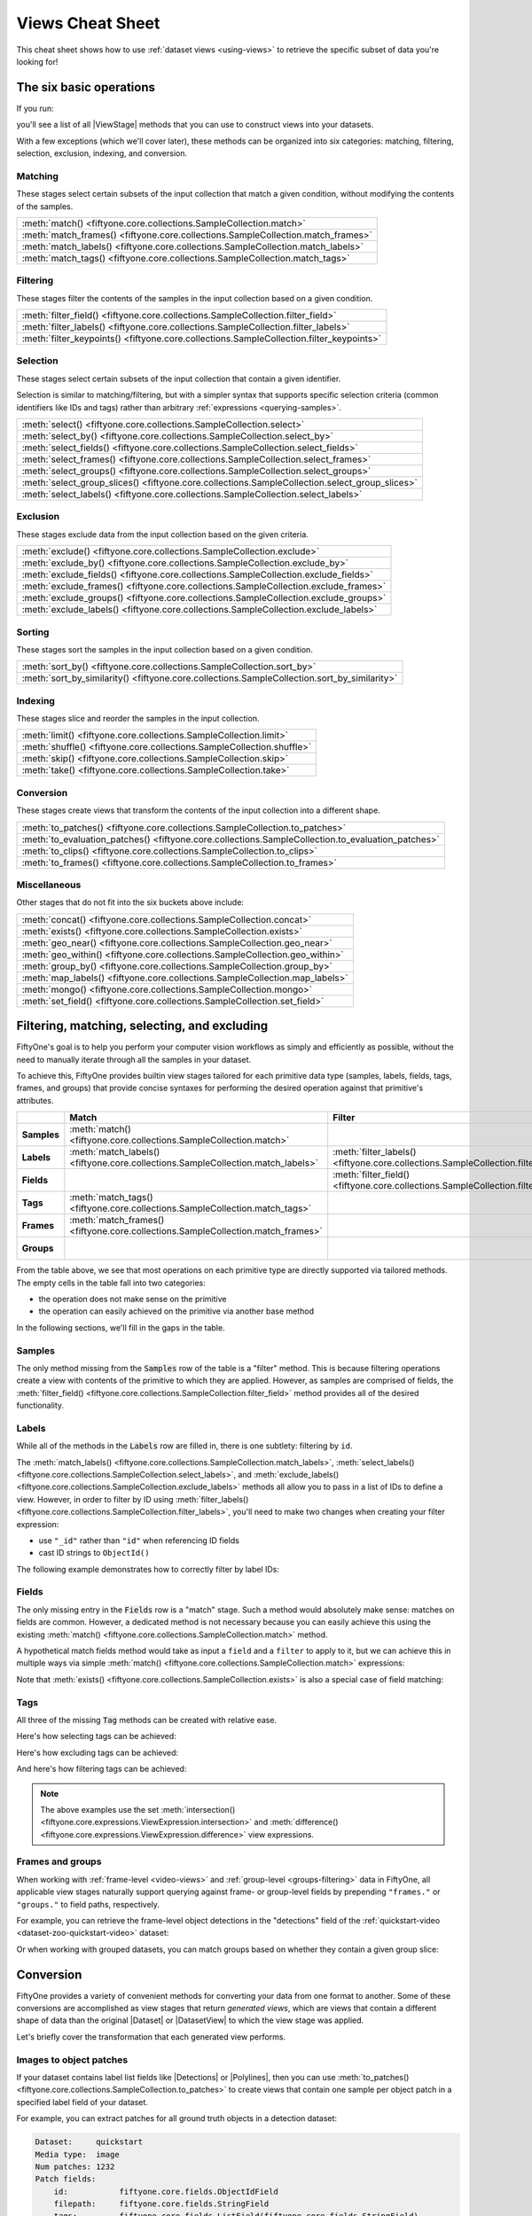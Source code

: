 .. _views-cheat-sheet:

Views Cheat Sheet
=================

.. default-role:: code

This cheat sheet shows how to use :ref:`dataset views <using-views>` to
retrieve the specific subset of data you're looking for!

The six basic operations
________________________

If you run:

.. code-block:: python
    :linenos:

    import fiftyone as fo

    dataset = fo.Dataset()
    print(dataset.list_view_stages())

you'll see a list of all |ViewStage| methods that you can use to construct
views into your datasets.

With a few exceptions (which we'll cover later), these methods can be organized
into six categories: matching, filtering, selection, exclusion, indexing, and
conversion.

Matching
--------

These stages select certain subsets of the input collection that match a given
condition, without modifying the contents of the samples.

.. list-table::

   * - :meth:`match() <fiftyone.core.collections.SampleCollection.match>`
   * - :meth:`match_frames() <fiftyone.core.collections.SampleCollection.match_frames>`
   * - :meth:`match_labels() <fiftyone.core.collections.SampleCollection.match_labels>`
   * - :meth:`match_tags() <fiftyone.core.collections.SampleCollection.match_tags>`

Filtering
---------

These stages filter the contents of the samples in the input collection based
on a given condition.

.. list-table::

   * - :meth:`filter_field() <fiftyone.core.collections.SampleCollection.filter_field>`
   * - :meth:`filter_labels() <fiftyone.core.collections.SampleCollection.filter_labels>`
   * - :meth:`filter_keypoints() <fiftyone.core.collections.SampleCollection.filter_keypoints>`

Selection
---------

These stages select certain subsets of the input collection that contain a
given identifier.

Selection is similar to matching/filtering, but with a simpler syntax that
supports specific selection criteria (common identifiers like IDs and tags)
rather than arbitrary :ref:`expressions <querying-samples>`.

.. list-table::

   * - :meth:`select() <fiftyone.core.collections.SampleCollection.select>`
   * - :meth:`select_by() <fiftyone.core.collections.SampleCollection.select_by>`
   * - :meth:`select_fields() <fiftyone.core.collections.SampleCollection.select_fields>`
   * - :meth:`select_frames() <fiftyone.core.collections.SampleCollection.select_frames>`
   * - :meth:`select_groups() <fiftyone.core.collections.SampleCollection.select_groups>`
   * - :meth:`select_group_slices() <fiftyone.core.collections.SampleCollection.select_group_slices>`
   * - :meth:`select_labels() <fiftyone.core.collections.SampleCollection.select_labels>`

Exclusion
---------

These stages exclude data from the input collection based on the given
criteria.

.. list-table::

   * - :meth:`exclude() <fiftyone.core.collections.SampleCollection.exclude>`
   * - :meth:`exclude_by() <fiftyone.core.collections.SampleCollection.exclude_by>`
   * - :meth:`exclude_fields() <fiftyone.core.collections.SampleCollection.exclude_fields>`
   * - :meth:`exclude_frames() <fiftyone.core.collections.SampleCollection.exclude_frames>`
   * - :meth:`exclude_groups() <fiftyone.core.collections.SampleCollection.exclude_groups>`
   * - :meth:`exclude_labels() <fiftyone.core.collections.SampleCollection.exclude_labels>`

Sorting
-------

These stages sort the samples in the input collection based on a given condition.

.. list-table::

   * - :meth:`sort_by() <fiftyone.core.collections.SampleCollection.sort_by>`
   * - :meth:`sort_by_similarity() <fiftyone.core.collections.SampleCollection.sort_by_similarity>`

Indexing
--------

These stages slice and reorder the samples in the input collection.

.. list-table::

   * - :meth:`limit() <fiftyone.core.collections.SampleCollection.limit>`
   * - :meth:`shuffle() <fiftyone.core.collections.SampleCollection.shuffle>`
   * - :meth:`skip() <fiftyone.core.collections.SampleCollection.skip>`
   * - :meth:`take() <fiftyone.core.collections.SampleCollection.take>`

Conversion
----------

These stages create views that transform the contents of the input collection
into a different shape.

.. list-table::

   * - :meth:`to_patches() <fiftyone.core.collections.SampleCollection.to_patches>`
   * - :meth:`to_evaluation_patches() <fiftyone.core.collections.SampleCollection.to_evaluation_patches>`
   * - :meth:`to_clips() <fiftyone.core.collections.SampleCollection.to_clips>`
   * - :meth:`to_frames() <fiftyone.core.collections.SampleCollection.to_frames>`

Miscellaneous
-------------

Other stages that do not fit into the six buckets above include:

.. list-table::

   * - :meth:`concat() <fiftyone.core.collections.SampleCollection.concat>`
   * - :meth:`exists() <fiftyone.core.collections.SampleCollection.exists>`
   * - :meth:`geo_near() <fiftyone.core.collections.SampleCollection.geo_near>`
   * - :meth:`geo_within() <fiftyone.core.collections.SampleCollection.geo_within>`
   * - :meth:`group_by() <fiftyone.core.collections.SampleCollection.group_by>`
   * - :meth:`map_labels() <fiftyone.core.collections.SampleCollection.map_labels>`
   * - :meth:`mongo() <fiftyone.core.collections.SampleCollection.mongo>`
   * - :meth:`set_field() <fiftyone.core.collections.SampleCollection.set_field>`

Filtering, matching, selecting, and excluding
_____________________________________________

FiftyOne's goal is to help you perform your computer vision workflows as
simply and efficiently as possible, without the need to manually iterate
through all the samples in your dataset.

To achieve this, FiftyOne provides builtin view stages tailored for each
primitive data type (samples, labels, fields, tags, frames, and groups) that
provide concise syntaxes for performing the desired operation against that
primitive's attributes.

.. list-table::
   :widths: 40 50 50 50 50
   :header-rows: 1
   :stub-columns: 1

   * - 
     - Match
     - Filter
     - Select
     - Exclude
   * - Samples
     - :meth:`match() <fiftyone.core.collections.SampleCollection.match>`
     - 
     - :meth:`select() <fiftyone.core.collections.SampleCollection.select>`
     - :meth:`exclude() <fiftyone.core.collections.SampleCollection.exclude>`
   * - Labels
     - :meth:`match_labels() <fiftyone.core.collections.SampleCollection.match_labels>`
     - :meth:`filter_labels() <fiftyone.core.collections.SampleCollection.filter_labels>`
     - :meth:`select_labels() <fiftyone.core.collections.SampleCollection.select_labels>`
     - :meth:`exclude_labels() <fiftyone.core.collections.SampleCollection.exclude_labels>`
   * - Fields
     - 
     - :meth:`filter_field() <fiftyone.core.collections.SampleCollection.filter_field>`
     - :meth:`select_fields() <fiftyone.core.collections.SampleCollection.select_fields>`
     - :meth:`exclude_fields() <fiftyone.core.collections.SampleCollection.exclude_fields>`
   * - Tags
     - :meth:`match_tags() <fiftyone.core.collections.SampleCollection.match_tags>`
     - 
     - 
     - 
   * - Frames
     - :meth:`match_frames() <fiftyone.core.collections.SampleCollection.match_frames>`
     - 
     - :meth:`select_frames() <fiftyone.core.collections.SampleCollection.select_frames>`
     - :meth:`exclude_frames() <fiftyone.core.collections.SampleCollection.exclude_frames>`
   * - Groups
     - 
     - 
     - :meth:`select_groups() <fiftyone.core.collections.SampleCollection.select_groups>`
     - :meth:`exclude_groups() <fiftyone.core.collections.SampleCollection.exclude_groups>`

From the table above, we see that most operations on each primitive type are
directly supported via tailored methods. The empty cells in the table fall into
two categories:

-   the operation does not make sense on the primitive
-   the operation can easily achieved on the primitive via another base method

In the following sections, we'll fill in the gaps in the table.

Samples
-------

The only method missing from the `Samples` row of the table is a "filter"
method. This is because filtering operations create a view with contents of the
primitive to which they are applied. However, as samples are comprised of
fields, the
:meth:`filter_field() <fiftyone.core.collections.SampleCollection.filter_field>`
method provides all of the desired functionality.

Labels
------

While all of the methods in the `Labels` row are filled in, there is one 
subtlety: filtering by ``id``.

The
:meth:`match_labels() <fiftyone.core.collections.SampleCollection.match_labels>`,
:meth:`select_labels() <fiftyone.core.collections.SampleCollection.select_labels>`,
and
:meth:`exclude_labels() <fiftyone.core.collections.SampleCollection.exclude_labels>`
methods all allow you to pass in a list of IDs to define a view. However, in
order to filter by ID using
:meth:`filter_labels() <fiftyone.core.collections.SampleCollection.filter_labels>`,
you'll need to make two changes when creating your filter expression:

-   use ``"_id"`` rather than ``"id"`` when referencing ID fields
-   cast ID strings to ``ObjectId()``

The following example demonstrates how to correctly filter by label IDs:

.. code-block:: python
    :linenos:

    from bson import ObjectId

    import fiftone as fo
    import fiftyone.zoo as foz
    from fiftyone import ViewField as F

    dataset = foz.load_zoo_dataset("quickstart")

    label_id = dataset.first().predictions.detections[0].id

    view = dataset.filter_labels("predictions", F("_id") == ObjectId(label_id))

Fields
------

The only missing entry in the `Fields` row is a "match" stage. Such a method
would absolutely make sense: matches on fields are common. However, a dedicated
method is not necessary because you can easily achieve this using the existing
:meth:`match() <fiftyone.core.collections.SampleCollection.match>` method.

A hypothetical match fields method would take as input a ``field`` and a
``filter`` to apply to it, but we can achieve this in multiple ways via simple
:meth:`match() <fiftyone.core.collections.SampleCollection.match>` expressions:

.. code-block:: python
    :linenos:

    import fiftyone as fo
    import fiftyone.zoo as foz
    from fiftyone import ViewField as F

    dataset = foz.load_zoo_dataset("quickstart")

    field = "ground_truth.detections"
    filter = F().length() > 0

    # What a `match_fields()` method would look like
    # view = dataset.match_fields(field, filter)

    # Option 1: directly apply the filter to the field
    view = dataset.match(F(field).length() > 0)

    # Option 2: apply() the filter to the field
    view = dataset.match(F(field).apply(filter))

Note that :meth:`exists() <fiftyone.core.collections.SampleCollection.exists>`
is also a special case of field matching:

.. code-block:: python
    :linenos:

    dataset.take(100).set_field("uniqueness", None).save()

    # Concise syntax via `exists()`
    view = dataset.exists("uniqueness")

    # Equivalent syntax via `match()`
    view = dataset.match(F("uniqueness") != None)

Tags
----

All three of the missing `Tag` methods can be created with relative ease.

Here's how selecting tags can be achieved:

.. code-block:: python
    :linenos:

    from fiftyone import ViewField as F

    # What a select_tags() method would look like
    # view = dataset.select_tags(tags)

    # How to achieve this with existing methods
    view = dataset.set_field("tags", F("tags").intersection(tags))

Here's how excluding tags can be achieved:

.. code-block:: python
    :linenos:

    from fiftyone import ViewField as F

    # What an exclude_tags() method would look like
    # view = dataset.exclude_tags(tags)

    # How to achieve this with existing methods
    view = dataset.set_field("tags", F("tags").difference(tags))

And here's how filtering tags can be achieved:

.. code-block:: python
    :linenos:

    from fiftyone import ViewField as F

    # What a filter_tags() method would look like
    # view = dataset.filter_tags(expr)

    # How to achieve this with existing methods
    view = dataset.set_field("tags", F("tags").filter(expr))

.. note::

    The above examples use the set
    :meth:`intersection() <fiftyone.core.expressions.ViewExpression.intersection>`
    and
    :meth:`difference() <fiftyone.core.expressions.ViewExpression.difference>`
    view expressions.

Frames and groups
-----------------

When working with :ref:`frame-level <video-views>` and
:ref:`group-level <groups-filtering>` data in FiftyOne, all applicable view
stages naturally support querying against frame- or group-level fields by
prepending ``"frames."`` or ``"groups."`` to field paths, respectively.

For example, you can retrieve the frame-level object detections in the
"detections" field of the
:ref:`quickstart-video <dataset-zoo-quickstart-video>` dataset:

.. code-block:: python
    :linenos:

    import fiftyone as fo
    import fiftyone.zoo as foz
    from fiftyone import ViewField as F

    dataset = foz.load_zoo_dataset("quickstart-video")

    view = dataset.filter_labels("frames.detections", F("label") == "vehicle")

Or when working with grouped datasets, you can match groups based on whether
they contain a given group slice:

.. code-block:: python
    :linenos:

    import fiftyone as fo
    import fiftyone.zoo as foz
    from fiftyone import ViewField as F

    # Load a dataset with 200 groups, each with "left", "right", "pcd" elements
    dataset = foz.load_zoo_dataset("quickstart-groups")

    # Add 50 new groups with only "left" slice samples
    dataset.add_samples(
        [
            fo.Sample(
                filepath="image%d.png" % i,
                group=fo.Group().element("left"),
            )
            for i in range(50)
        ]
    )

    # Match groups that have "pcd" elements
    view = dataset.match(F("groups.pcd") != None)

Conversion
__________

FiftyOne provides a variety of convenient methods for converting your data
from one format to another. Some of these conversions are accomplished as view
stages that return *generated views*, which are views that contain a different
shape of data than the original |Dataset| or |DatasetView| to which the view
stage was applied.

Let's briefly cover the transformation that each generated view performs.

Images to object patches
------------------------

If your dataset contains label list fields like |Detections| or |Polylines|,
then you can use
:meth:`to_patches() <fiftyone.core.collections.SampleCollection.to_patches>` to
create views that contain one sample per object patch in a specified label
field of your dataset.

For example, you can extract patches for all ground truth objects in a
detection dataset:

.. code-block:: python
    :linenos:

    import fiftyone as fo
    import fiftyone.zoo as foz

    dataset = foz.load_zoo_dataset("quickstart")

    gt_patches = dataset.to_patches("ground_truth")
    print(gt_patches)

.. code-block:: text

    Dataset:     quickstart
    Media type:  image
    Num patches: 1232
    Patch fields:
        id:           fiftyone.core.fields.ObjectIdField
        filepath:     fiftyone.core.fields.StringField
        tags:         fiftyone.core.fields.ListField(fiftyone.core.fields.StringField)
        metadata:     fiftyone.core.fields.EmbeddedDocumentField(fiftyone.core.metadata.ImageMetadata)
        sample_id:    fiftyone.core.fields.ObjectIdField
        ground_truth: fiftyone.core.fields.EmbeddedDocumentField(fiftyone.core.labels.Detection)
    View stages:
        1. ToPatches(field='ground_truth', config=None)

Images to evaluation patches
----------------------------

If you have :ref:`run evaluation <evaluating-detections>` on predictions from
an object detection model, then you can use
:meth:`to_evaluation_patches() <fiftyone.core.collections.SampleCollection.to_evaluation_patches>`
to transform the dataset (or a view into it) into a new view that contains one
sample for each true positive, false positive, and false negative example.

.. code-block:: python
    :linenos:

    import fiftyone as fo
    import fiftyone.zoo as foz

    dataset = foz.load_zoo_dataset("quickstart")

    # Evaluate `predictions` w.r.t. labels in `ground_truth` field
    dataset.evaluate_detections(
     "predictions", gt_field="ground_truth", eval_key="eval"
    )

    # Convert to evaluation patches
    eval_patches = dataset.to_evaluation_patches("eval")
    print(eval_patches)

    print(eval_patches.count_values("type"))
    # {'fn': 246, 'fp': 4131, 'tp': 986}

.. code-block:: text

    Dataset:     quickstart
    Media type:  image
    Num patches: 5363
    Patch fields:
        id:           fiftyone.core.fields.ObjectIdField
        filepath:     fiftyone.core.fields.StringField
        tags:         fiftyone.core.fields.ListField(fiftyone.core.fields.StringField)
        metadata:     fiftyone.core.fields.EmbeddedDocumentField(fiftyone.core.metadata.ImageMetadata)
        predictions:  fiftyone.core.fields.EmbeddedDocumentField(fiftyone.core.labels.Detections)
        ground_truth: fiftyone.core.fields.EmbeddedDocumentField(fiftyone.core.labels.Detections)
        sample_id:    fiftyone.core.fields.ObjectIdField
        type:         fiftyone.core.fields.StringField
        iou:          fiftyone.core.fields.FloatField
        crowd:        fiftyone.core.fields.BooleanField
    View stages:
        1. ToEvaluationPatches(eval_key='eval', config=None)

Videos to clips
---------------

You can use
:meth:`to_clips() <fiftyone.core.collections.SampleCollection.to_clips>` to
create views into your video datasets that contain one sample per clip defined
by a specific field or expression in a video collection.

.. code-block:: python
    :linenos:

    import fiftyone as fo
    import fiftyone.zoo as foz
    from fiftyone import ViewField as F

    dataset = foz.load_zoo_dataset("quickstart-video")

    # Create a clips view that contains one clip for each contiguous segment
    # that contains at least one road sign in every frame
    clips = (
        dataset
        .filter_labels("frames.detections", F("label") == "road sign")
        .to_clips("frames.detections")
    )
    print(clips)

.. code-block:: text

   Dataset:    quickstart-video
   Media type: video
   Num clips:  11
   Clip fields:
       id:        fiftyone.core.fields.ObjectIdField
       sample_id: fiftyone.core.fields.ObjectIdField
       filepath:  fiftyone.core.fields.StringField
       support:   fiftyone.core.fields.FrameSupportField
       tags:      fiftyone.core.fields.ListField(fiftyone.core.fields.StringField)
       metadata:  fiftyone.core.fields.EmbeddedDocumentField(fiftyone.core.metadata.VideoMetadata)
   Frame fields:
       id:           fiftyone.core.fields.ObjectIdField
       frame_number: fiftyone.core.fields.FrameNumberField
       detections:   fiftyone.core.fields.EmbeddedDocumentField(fiftyone.core.labels.Detections)
   View stages:
       1. FilterLabels(field='frames.detections', ...)
       2. ToClips(field_or_expr='frames.detections', config=None)

Videos to images
----------------

You can use
:meth:`to_frames() <fiftyone.core.collections.SampleCollection.to_frames>`
to create image views into your video datasets that contain one sample per
frame in the input collection.

.. code-block:: python
    :linenos:

    import fiftyone as fo
    import fiftyone.zoo as foz

    dataset = foz.load_zoo_dataset("quickstart-video")

    # Create a view with one sample per frame
    frames = dataset.to_frames(sample_frames=True)
    print(frames)

.. code-block:: text

   Dataset:     quickstart-video
   Media type:  image
   Num samples: 1279
   Sample fields:
      id:           fiftyone.core.fields.ObjectIdField
      filepath:     fiftyone.core.fields.StringField
      tags:         fiftyone.core.fields.ListField(fiftyone.core.fields.StringField)
      metadata:     fiftyone.core.fields.EmbeddedDocumentField(fiftyone.core.metadata.ImageMetadata)
      sample_id:    fiftyone.core.fields.ObjectIdField
      frame_number: fiftyone.core.fields.FrameNumberField
      detections:   fiftyone.core.fields.EmbeddedDocumentField(fiftyone.core.labels.Detections)
   View stages:
     1. ToFrames(config=None)

Grouped to non-grouped
----------------------

You can use the
:meth:`select_group_slices() <fiftyone.core.collections.SampleCollection.select_group_slices>`
to generate a |DatasetView| that contains a flattened collection of samples
from specific slice(s) of a grouped dataset.

For example, the following code creates an image collection from the "left" and
"right" group slices of the
:ref:`quickstart-groups <dataset-zoo-quickstart-groups>` dataset:

.. code-block:: python
    :linenos:

    import fiftyone as fo
    import fiftyone.zoo as foz

    dataset = foz.load_zoo_dataset("quickstart-groups")

    image_view = dataset.select_group_slices(["left", "right"])
    print(image_view)

.. code-block:: text

    Dataset:     groups-overview
    Media type:  image
    Num samples: 400
    Sample fields:
        id:       fiftyone.core.fields.ObjectIdField
        filepath: fiftyone.core.fields.StringField
        tags:     fiftyone.core.fields.ListField(fiftyone.core.fields.StringField)
        metadata: fiftyone.core.fields.EmbeddedDocumentField(fiftyone.core.metadata.Metadata)
        group:    fiftyone.core.fields.EmbeddedDocumentField(fiftyone.core.groups.Group)
    View stages:
        1. SelectGroupSlices(slices=['left', 'right'])

.. note::

   All group slice(s) you select must have the same media type, since the
   ``media_type`` of the returned collection is the media type of the slices
   you select.
